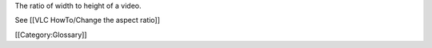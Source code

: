 The ratio of width to height of a video.

See [[VLC HowTo/Change the aspect ratio]]

[[Category:Glossary]]
